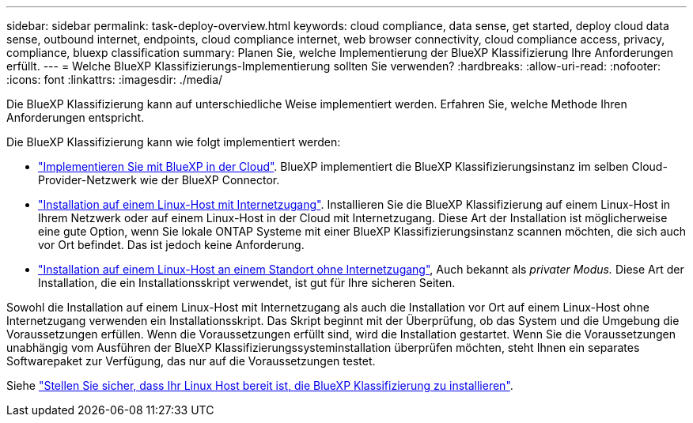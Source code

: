 ---
sidebar: sidebar 
permalink: task-deploy-overview.html 
keywords: cloud compliance, data sense, get started, deploy cloud data sense, outbound internet, endpoints, cloud compliance internet, web browser connectivity, cloud compliance access, privacy, compliance, bluexp classification 
summary: Planen Sie, welche Implementierung der BlueXP Klassifizierung Ihre Anforderungen erfüllt. 
---
= Welche BlueXP Klassifizierungs-Implementierung sollten Sie verwenden?
:hardbreaks:
:allow-uri-read: 
:nofooter: 
:icons: font
:linkattrs: 
:imagesdir: ./media/


[role="lead"]
Die BlueXP Klassifizierung kann auf unterschiedliche Weise implementiert werden. Erfahren Sie, welche Methode Ihren Anforderungen entspricht.

Die BlueXP Klassifizierung kann wie folgt implementiert werden:

* link:task-deploy-cloud-compliance.html["Implementieren Sie mit BlueXP in der Cloud"]. BlueXP implementiert die BlueXP Klassifizierungsinstanz im selben Cloud-Provider-Netzwerk wie der BlueXP Connector.
* link:task-deploy-compliance-onprem.html["Installation auf einem Linux-Host mit Internetzugang"]. Installieren Sie die BlueXP Klassifizierung auf einem Linux-Host in Ihrem Netzwerk oder auf einem Linux-Host in der Cloud mit Internetzugang. Diese Art der Installation ist möglicherweise eine gute Option, wenn Sie lokale ONTAP Systeme mit einer BlueXP Klassifizierungsinstanz scannen möchten, die sich auch vor Ort befindet. Das ist jedoch keine Anforderung.
* link:task-deploy-compliance-dark-site.html["Installation auf einem Linux-Host an einem Standort ohne Internetzugang"], Auch bekannt als _privater Modus._ Diese Art der Installation, die ein Installationsskript verwendet, ist gut für Ihre sicheren Seiten.


Sowohl die Installation auf einem Linux-Host mit Internetzugang als auch die Installation vor Ort auf einem Linux-Host ohne Internetzugang verwenden ein Installationsskript. Das Skript beginnt mit der Überprüfung, ob das System und die Umgebung die Voraussetzungen erfüllen. Wenn die Voraussetzungen erfüllt sind, wird die Installation gestartet. Wenn Sie die Voraussetzungen unabhängig vom Ausführen der BlueXP Klassifizierungssysteminstallation überprüfen möchten, steht Ihnen ein separates Softwarepaket zur Verfügung, das nur auf die Voraussetzungen testet.

Siehe link:task-test-linux-system.html["Stellen Sie sicher, dass Ihr Linux Host bereit ist, die BlueXP Klassifizierung zu installieren"].
